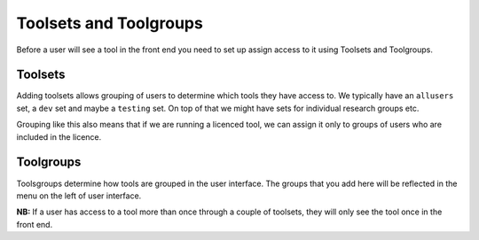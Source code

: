 .. index::
    single: tools; toolsets
    single: tools; toolgroups

.. _toolsets_and_toolgroups:

Toolsets and Toolgroups
=======================

Before a user will see a tool in the front end you need to set up assign access to it using Toolsets and Toolgroups.

Toolsets
--------

Adding toolsets allows grouping of users to determine which tools they have access to. We 
typically have an ``allusers`` set, a ``dev`` set and maybe a ``testing`` set. On top 
of that we might have sets for individual research groups etc.

Grouping like this also means that if we are running a licenced tool, we can assign it only
to groups of users who are included in the licence.


Toolgroups
----------

Toolsgroups determine how tools are grouped in the user interface. The groups that you add here will be 
reflected in the menu on the left of user interface.

**NB:** If a user has access to a tool more than once through a couple of toolsets,
they will only see the tool once in the front end.